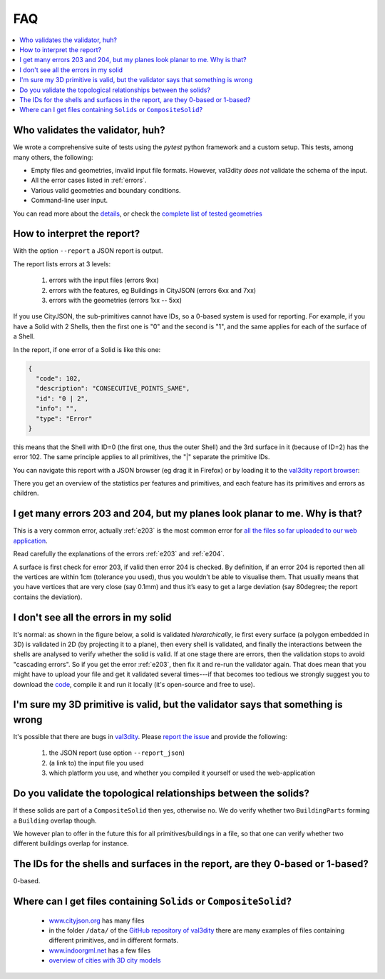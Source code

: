 ===
FAQ
===

.. contents:: :local:


Who validates the validator, huh?
---------------------------------

We wrote a comprehensive suite of tests using the *pytest* python framework and a custom setup.
This tests, among many others, the following:

- Empty files and geometries, invalid input file formats. However, val3dity *does not* validate the schema of the input.
- All the error cases listed in :ref:`errors`.
- Various valid geometries and boundary conditions.
- Command-line user input.

You can read more about the `details <https://github.com/tudelft3d/val3dity/blob/master/tests/README.md>`_, or check the `complete list of tested geometries <https://github.com/tudelft3d/val3dity/blob/master/data/test_metadata.yml>`_


How to interpret the report?
----------------------------

With the option ``--report`` a JSON report is output.

The report lists errors at 3 levels:

  1. errors with the input files (errors 9xx)
  2. errors with the features, eg Buildings in CityJSON (errors 6xx and 7xx)
  3. errors with the geometries (errors 1xx -- 5xx)

If you use CityJSON, the sub-primitives cannot have IDs, so a 0-based system is used for reporting. For example, if you have a Solid with 2 Shells, then the first one is "0" and the second is "1", and the same applies for each of the surface of a Shell.

In the report, if one error of a Solid is like this one:

.. code-block:: json

  {
    "code": 102,
    "description": "CONSECUTIVE_POINTS_SAME",
    "id": "0 | 2",
    "info": "",
    "type": "Error"
  }

this means that the Shell with ID=0 (the first one, thus the outer Shell) and the 3rd surface in it (because of ID=2) has the error 102.
The same principle applies to all primitives, the "|" separate the primitive IDs.

You can navigate this report with a JSON browser (eg drag it in Firefox) or by loading it to the `val3dity report browser <http://geovalidation.bk.tudelft.nl/val3dity/browse/>`_:

.. image:: _static/report1.png
   :width: 49%
.. image:: _static/report2.png
   :width: 49%

There you get an overview of the statistics per features and primitives, and each feature has its primitives and errors as children.   



I get many errors 203 and 204, but my planes look planar to me. Why is that?
----------------------------------------------------------------------------

This is a very common error, actually :ref:`e203` is the most common error for `all the files so far uploaded to our web application <http://geovalidation.bk.tudelft.nl/val3dity/stats>`_.

Read carefully the explanations of the errors :ref:`e203` and :ref:`e204`.

A surface is first check for error 203, if valid then error 204 is checked. 
By definition, if an error 204 is reported then all the vertices are within 1cm (tolerance you used), thus you wouldn’t be able to visualise them. 
That usually means that you have vertices that are very close (say 0.1mm) and thus it’s easy to get a large deviation (say 80degree; the report contains the deviation).  



I don't see all the errors in my solid
--------------------------------------

It's normal: as shown in the figure below, a solid is validated *hierarchically*, ie first every surface (a polygon embedded in 3D) is validated in 2D (by projecting it to a plane), then every shell is validated, and finally the interactions between the shells are analysed to verify whether the solid is valid. 
If at one stage there are errors, then the validation stops to avoid "cascading errors". So if you get the error :ref:`e203`, then fix it and re-run the validator again. 
That does mean that you might have to upload your file and get it validated several times---if that becomes too tedious we strongly suggest you to download the `code <https://github.com/tudelft3d/val3dity>`_, compile it and run it locally (it's open-source and free to use).


.. image:: _static/workflow.svg
   :width: 60%


I'm sure my 3D primitive is valid, but the validator says that something is wrong
---------------------------------------------------------------------------------

It's possible that there are bugs in `val3dity <https://github.com/tudelft3d/val3dity>`_. 
Please `report the issue <https://github.com/tudelft3d/val3dity/issues>`_ and provide the following:

  1. the JSON report (use option ``--report_json``)
  2. (a link to) the input file you used
  3. which platform you use, and whether you compiled it yourself or used the web-application



Do you validate the topological relationships between the solids?
-----------------------------------------------------------------
If these solids are part of a ``CompositeSolid`` then yes, otherwise no.
We do verify whether two ``BuildingParts`` forming a ``Building`` overlap though.

We however plan to offer in the future this for all primitives/buildings in a file, so that one can verify whether two different buildings overlap for instance.


The IDs for the shells and surfaces in the report, are they 0-based or 1-based?
-------------------------------------------------------------------------------
0-based.


Where can I get files containing ``Solids`` or ``CompositeSolid``?
--------------------------------------------------------------------------

  - `www.cityjson.org <https://www.cityjson.org/datasets/>`_ has many files
  - in the folder ``/data/`` of the `GitHub repository of val3dity <https://github.com/tudelft3d/val3dity>`_ there are many examples of files containing different primitives, and in different formats.
  - `www.indoorgml.net <http://indoorgml.net/resources/>`_ has a few files
  - `overview of cities with 3D city models <https://3d.bk.tudelft.nl/opendata/opencities/>`_



